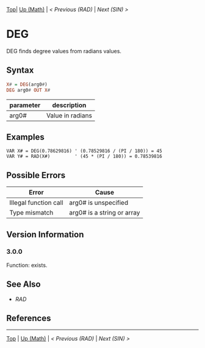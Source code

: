 #+TEMPLATE_VERSION: 1.14
#+OPTIONS: f:t

[[/][Top]]| [[./][Up (Math)]] | [[RAD.org][< Previous (RAD)]] | [[SIN.org][Next (SIN) >]]

* DEG
DEG finds degree values from radians values.
** Syntax
#+BEGIN_SRC haskell
X# = DEG(arg0#)
DEG arg0# OUT X#
#+END_SRC
| parameter | description      |
|-----------+------------------|
| arg0#     | Value in radians |

** Examples
#+BEGIN_SRC smilebasic
VAR X# = DEG(0.78629816) ' (0.78529816 / (PI / 180)) = 45
VAR Y# = RAD(X#)         ' (45 * (PI / 180)) = 0.78539816
#+END_SRC

** Possible Errors
| Error                 | Cause                      |
|-----------------------+----------------------------|
| Illegal function call | arg0# is unspecified       |
| Type mismatch         | arg0# is a string or array |
** Version Information
*** 3.0.0
Function: exists.

** See Also
 - [[RAD.org][RAD]]
** References
-----
[[/][Top]] | [[./][Up (Math)]] | [[RAD.org][< Previous (RAD)]] | [[SIN.org][Next (SIN) >]]
